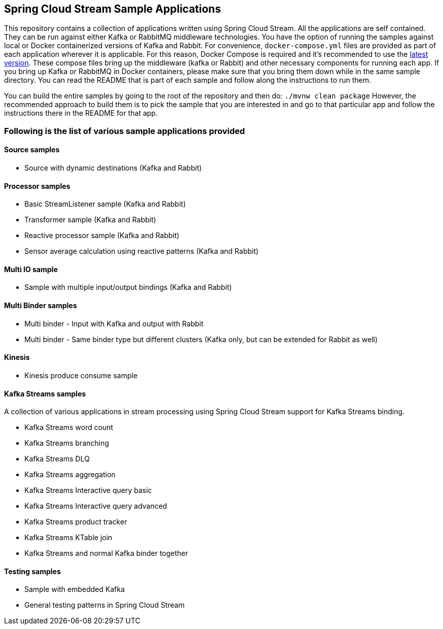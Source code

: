 == Spring Cloud Stream Sample Applications

This repository contains a collection of applications written using Spring Cloud Stream. All the applications are self contained.
They can be run against either Kafka or RabbitMQ middleware technologies.
You have the option of running the samples against local or Docker containerized versions of Kafka and Rabbit.
For convenience, `docker-compose.yml` files are provided as part of each application wherever it is applicable.
For this reason, Docker Compose is required and it’s recommended to use the https://docs.docker.com/compose/install/[latest version].
These compose files bring up the middleware (kafka or Rabbit) and other necessary components for running each app.
If you bring up Kafka or RabbitMQ in Docker containers, please make sure that you bring them down while in the same sample directory.
You can read the README that is part of each sample and follow along the instructions to run them.

You can build the entire samples by going to the root of the repository and then do: `./mvnw clean package`
However, the recommended approach to build them is to pick the sample that you are interested in and go to that particular app and follow the instructions there in the README for that app. 
 
=== Following is the list of various sample applications provided

==== Source samples

* Source with dynamic destinations (Kafka and Rabbit)

==== Processor samples

* Basic StreamListener sample (Kafka and Rabbit)
* Transformer sample (Kafka and Rabbit)
* Reactive processor sample (Kafka and Rabbit)
* Sensor average calculation using reactive patterns (Kafka and Rabbit)

==== Multi IO sample

* Sample with multiple input/output bindings (Kafka and Rabbit)

==== Multi Binder samples

* Multi binder - Input with Kafka and output with Rabbit
* Multi binder - Same binder type but different clusters (Kafka only, but can be extended for Rabbit as well)

==== Kinesis

* Kinesis produce consume sample

==== Kafka Streams samples

A collection of various applications in stream processing using Spring Cloud Stream support for Kafka Streams binding.

* Kafka Streams word count
* Kafka Streams branching
* Kafka Streams DLQ
* Kafka Streams aggregation
* Kafka Streams Interactive query basic
* Kafka Streams Interactive query advanced
* Kafka Streams product tracker
* Kafka Streams KTable join
* Kafka Streams and normal Kafka binder together

==== Testing samples

* Sample with embedded Kafka
* General testing patterns in Spring Cloud Stream
